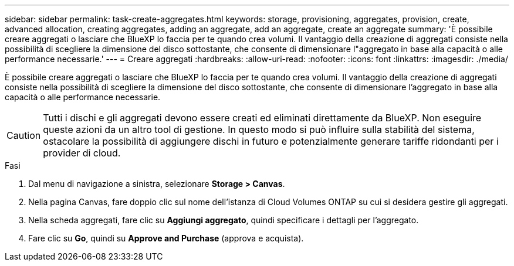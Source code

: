 ---
sidebar: sidebar 
permalink: task-create-aggregates.html 
keywords: storage, provisioning, aggregates, provision, create, advanced allocation, creating aggregates, adding an aggregate, add an aggregate, create an aggregate 
summary: 'È possibile creare aggregati o lasciare che BlueXP lo faccia per te quando crea volumi. Il vantaggio della creazione di aggregati consiste nella possibilità di scegliere la dimensione del disco sottostante, che consente di dimensionare l"aggregato in base alla capacità o alle performance necessarie.' 
---
= Creare aggregati
:hardbreaks:
:allow-uri-read: 
:nofooter: 
:icons: font
:linkattrs: 
:imagesdir: ./media/


[role="lead"]
È possibile creare aggregati o lasciare che BlueXP lo faccia per te quando crea volumi. Il vantaggio della creazione di aggregati consiste nella possibilità di scegliere la dimensione del disco sottostante, che consente di dimensionare l'aggregato in base alla capacità o alle performance necessarie.


CAUTION: Tutti i dischi e gli aggregati devono essere creati ed eliminati direttamente da BlueXP. Non eseguire queste azioni da un altro tool di gestione. In questo modo si può influire sulla stabilità del sistema, ostacolare la possibilità di aggiungere dischi in futuro e potenzialmente generare tariffe ridondanti per i provider di cloud.

.Fasi
. Dal menu di navigazione a sinistra, selezionare *Storage > Canvas*.
. Nella pagina Canvas, fare doppio clic sul nome dell'istanza di Cloud Volumes ONTAP su cui si desidera gestire gli aggregati.
. Nella scheda aggregati, fare clic su *Aggiungi aggregato*, quindi specificare i dettagli per l'aggregato.
+
[role="tabbed-block"]
====
ifdef::aws[]

.AWS
--
** Se viene richiesto di scegliere un tipo di disco e una dimensione del disco, fare riferimento a. link:task-planning-your-config.html["Pianificare la configurazione di Cloud Volumes ONTAP in AWS"].
** Se ti viene richiesto di inserire le dimensioni della capacità dell'aggregato, stai creando un aggregato su una configurazione che supporta la funzione Amazon EBS Elastic Volumes. La seguente schermata mostra un esempio di un nuovo aggregato composto da dischi gp3.
+
image:screenshot-aggregate-size-ev.png["Una schermata della schermata dei dischi aggregati per un disco gp3 in cui inserire le dimensioni dell'aggregato in TIB."]

+
link:concept-aws-elastic-volumes.html["Scopri di più sul supporto per volumi elastici"].



--
endif::aws[]

ifdef::azure[]

.Azure
--
Per informazioni sul tipo di disco e sulle dimensioni del disco, fare riferimento a. link:task-planning-your-config-azure.html["Pianificare la configurazione di Cloud Volumes ONTAP in Azure"].

--
endif::azure[]

ifdef::gcp[]

.Google Cloud
--
Per informazioni sul tipo di disco e sulle dimensioni del disco, fare riferimento a. link:task-planning-your-config-gcp.html["Pianificare la configurazione di Cloud Volumes ONTAP in Google Cloud"].

--
endif::gcp[]

====
. Fare clic su *Go*, quindi su *Approve and Purchase* (approva e acquista).


